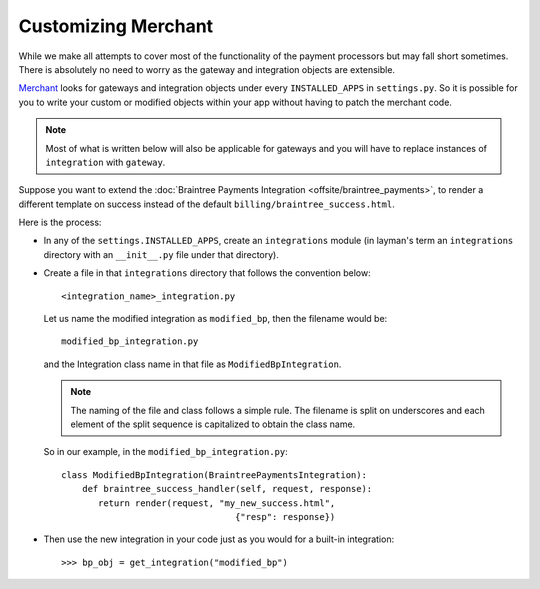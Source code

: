 ---------------------
Customizing Merchant
---------------------

While we make all attempts to cover most of the functionality of the payment
processors but may fall short sometimes. There is absolutely no need to worry
as the gateway and integration objects are extensible.

Merchant_ looks for gateways and integration objects under every ``INSTALLED_APPS``
in ``settings.py``. So it is possible for you to write your custom or modified
objects within your app without having to patch the merchant code.

.. note::

   Most of what is written below will also be applicable for gateways and you will
   have to replace instances of ``integration`` with ``gateway``.

Suppose you want to extend the :doc:`Braintree Payments Integration <offsite/braintree_payments>`,
to render a different template on success instead of the default ``billing/braintree_success.html``.

Here is the process:

* In any of the ``settings.INSTALLED_APPS``, create an ``integrations`` module
  (in layman's term an ``integrations`` directory with an ``__init__.py`` file under that
  directory).
* Create a file in that ``integrations`` directory that follows the convention below::

    <integration_name>_integration.py

  Let us name the modified integration as ``modified_bp``, then the filename would be::

    modified_bp_integration.py

  and the Integration class name in that file as ``ModifiedBpIntegration``.

  .. note::

     The naming of the file and class follows a simple rule. The filename is split on
     underscores and each element of the split sequence is capitalized to obtain the
     class name.

  So in our example, in the ``modified_bp_integration.py``::

    class ModifiedBpIntegration(BraintreePaymentsIntegration):
        def braintree_success_handler(self, request, response):
           return render(request, "my_new_success.html",
	                             {"resp": response})

* Then use the new integration in your code just as you would for a built-in integration::

     >>> bp_obj = get_integration("modified_bp")


.. _Merchant: https://github.com/agiliq/merchant

